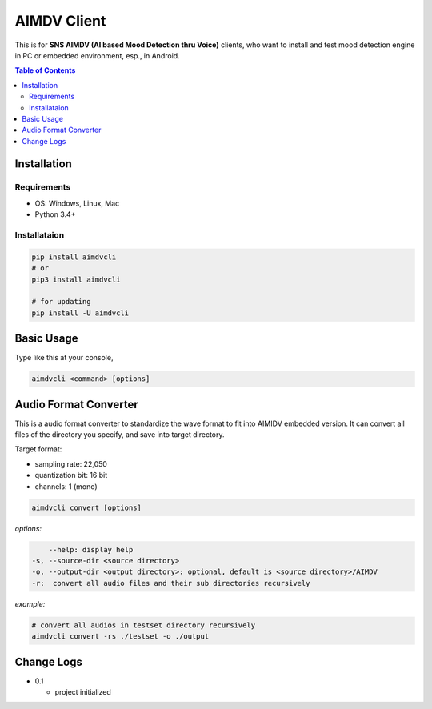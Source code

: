 ====================
AIMDV Client
====================

This is for **SNS AIMDV (AI based Mood Detection thru Voice)** clients, who want to install and test mood detection engine in PC or embedded environment, esp., in Android.

.. contents:: Table of Contents


Installation
=========================

Requirements
--------------------------

- OS: Windows, Linux, Mac
- Python 3.4+

Installataion
--------------------------

.. code:: bash
  
  pip install aimdvcli  
  # or
  pip3 install aimdvcli
  
  # for updating  
  pip install -U aimdvcli


Basic Usage
================

Type like this at your console,

.. code:: bash

  aimdvcli <command> [options]


Audio Format Converter
=========================

This is a audio format converter to standardize the wave format to fit into AIMIDV embedded version. It can convert all files of the directory you specify, and save into target directory.

Target format:

- sampling rate: 22,050
- quantization bit: 16 bit
- channels: 1 (mono)

.. code:: bash

  aimdvcli convert [options]
  
*options:*

.. code:: bash

      --help: display help
  -s, --source-dir <source directory>
  -o, --output-dir <output directory>: optional, default is <source directory>/AIMDV
  -r:  convert all audio files and their sub directories recursively
       

*example:*

.. code:: bash
  
  # convert all audios in testset directory recursively
  aimdvcli convert -rs ./testset -o ./output


Change Logs
=============

- 0.1

  - project initialized
  
		